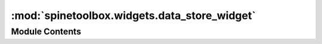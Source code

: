 :mod:`spinetoolbox.widgets.data_store_widget`
=============================================

.. py:module:: spinetoolbox.widgets.data_store_widget

.. autoapi-nested-parse::

   Contains the DataStoreForm class.

   :author: M. Marin (KTH)
   :date:   26.11.2018



Module Contents
---------------

.. py:class:: DataStoreFormBase(db_mngr, *db_urls)

   Bases: :class:`PySide2.QtWidgets.QMainWindow`

   Base class for DataStoreForm

   Initializes form.

   :param db_mngr: The manager to use
   :type db_mngr: SpineDBManager
   :param \*db_urls: Database url, codename.
   :type \*db_urls: tuple

   .. attribute:: msg
      

      

   .. attribute:: msg_error
      

      

   .. method:: add_menu_actions(self)


      Adds actions to View and Edit menu.


   .. method:: connect_signals(self)


      Connects signals to slots.


   .. method:: update_undo_redo_actions(self, index)



   .. method:: update_commit_enabled(self, _clean=False)



   .. method:: show_history_dialog(self, checked=False)



   .. method:: init_models(self)


      Initializes models.


   .. method:: add_message(self, msg)


      Appends regular message to status bar.

      :param msg: String to show in QStatusBar
      :type msg: str


   .. method:: restore_dock_widgets(self)


      Docks all floating and or hidden QDockWidgets back to the window.


   .. method:: _handle_menu_edit_about_to_show(self)


      Runs when the edit menu from the main menubar is about to show.
      Enables or disables actions according to selection status.


   .. method:: _find_focus_child(self)



   .. method:: selected_entity_class_ids(self, entity_class_type)


      Returns object class ids selected in object tree *and* parameter tag toolbar.


   .. method:: _accept_selection(self, widget)


      Clears selection from all widgets except the given one, so there's only one selection
      in the form at a time. In addition, registers the given widget as the official source
      for all operations involving selections (copy, remove, edit), but only in case it *has* a selection.


   .. method:: remove_selection(self, checked=False)


      Removes selection of items.


   .. method:: copy(self, checked=False)


      Copies data to clipboard.


   .. method:: paste(self, checked=False)


      Pastes data from clipboard.


   .. method:: show_import_file_dialog(self, checked=False)


      Shows dialog to allow user to select a file to import.


   .. method:: export_database(self, checked=False)


      Exports data from database into a file.


   .. method:: _select_database(self)


      Lets user select a database from available databases.

      Shows a dialog from which user can select a single database.
      If there is only a single database it is selected automatically and no dialog is shown.

      :returns: the database map of the database or None if no database was selected


   .. method:: export_to_excel(self, db_map, file_path)


      Exports data from database into Excel file.


   .. method:: export_to_sqlite(self, db_map, file_path)


      Exports data from database into SQlite file.


   .. method:: refresh_session(self, checked=False)



   .. method:: commit_session(self, checked=False)


      Commits session.


   .. method:: rollback_session(self, checked=False)



   .. method:: receive_session_committed(self, db_maps)



   .. method:: receive_session_rolled_back(self, db_maps)



   .. method:: receive_session_refreshed(self, db_maps)



   .. method:: _handle_tag_button_toggled(self, db_map_ids, checked)


      Updates filter according to selected tags.


   .. method:: show_manage_parameter_tags_form(self, checked=False)



   .. method:: _handle_parameter_value_list_selection_changed(self, selected, deselected)


      Accepts selection.


   .. method:: show_parameter_value_list_context_menu(self, pos)


      Shows the context menu for parameter value list tree view.

      :param pos: Mouse position
      :type pos: QPoint


   .. method:: remove_parameter_value_lists(self)


      Removes selection of parameter value-lists.


   .. method:: notify_items_changed(self, action, item_type, db_map_data)


      Enables or disables actions and informs the user about what just happened.


   .. method:: receive_object_classes_added(self, db_map_data)



   .. method:: receive_objects_added(self, db_map_data)



   .. method:: receive_relationship_classes_added(self, db_map_data)



   .. method:: receive_relationships_added(self, db_map_data)



   .. method:: receive_parameter_definitions_added(self, db_map_data)



   .. method:: receive_parameter_values_added(self, db_map_data)



   .. method:: receive_parameter_value_lists_added(self, db_map_data)



   .. method:: receive_parameter_tags_added(self, db_map_data)



   .. method:: receive_object_classes_updated(self, db_map_data)



   .. method:: receive_objects_updated(self, db_map_data)



   .. method:: receive_relationship_classes_updated(self, db_map_data)



   .. method:: receive_relationships_updated(self, db_map_data)



   .. method:: receive_parameter_definitions_updated(self, db_map_data)



   .. method:: receive_parameter_values_updated(self, db_map_data)



   .. method:: receive_parameter_value_lists_updated(self, db_map_data)



   .. method:: receive_parameter_tags_updated(self, db_map_data)



   .. method:: receive_parameter_definition_tags_set(self, db_map_data)



   .. method:: receive_object_classes_removed(self, db_map_data)



   .. method:: receive_objects_removed(self, db_map_data)



   .. method:: receive_relationship_classes_removed(self, db_map_data)



   .. method:: receive_relationships_removed(self, db_map_data)



   .. method:: receive_parameter_definitions_removed(self, db_map_data)



   .. method:: receive_parameter_values_removed(self, db_map_data)



   .. method:: receive_parameter_value_lists_removed(self, db_map_data)



   .. method:: receive_parameter_tags_removed(self, db_map_data)



   .. method:: restore_ui(self)


      Restore UI state from previous session.


   .. method:: save_window_state(self)


      Save window state parameters (size, position, state) via QSettings.


   .. method:: closeEvent(self, event)


      Handle close window.

      :param event: Closing event
      :type event: QCloseEvent



.. py:class:: DataStoreForm(db_mngr, *db_urls)

   Bases: :class:`spinetoolbox.widgets.tabular_view_mixin.TabularViewMixin`, :class:`spinetoolbox.widgets.graph_view_mixin.GraphViewMixin`, :class:`spinetoolbox.widgets.parameter_view_mixin.ParameterViewMixin`, :class:`spinetoolbox.widgets.tree_view_mixin.TreeViewMixin`, :class:`spinetoolbox.widgets.data_store_widget.DataStoreFormBase`

   A widget to visualize Spine dbs.

   Initializes everything.

   :param db_mngr: The manager to use
   :type db_mngr: SpineDBManager
   :param \*db_urls: Database url, codename.
   :type \*db_urls: tuple

   .. method:: connect_signals(self)



   .. method:: tabify_and_raise(self, docks)


      Tabifies docks in given list, then raises the first.

      :param docks:
      :type docks: list


   .. method:: begin_style_change(self)


      Begins a style change operation.


   .. method:: end_style_change(self)


      Ends a style change operation.


   .. method:: apply_tree_style(self, checked=False)


      Applies the tree style, inspired in the former tree view.


   .. method:: apply_tabular_style(self, checked=False)


      Applies the tree style, inspired in the former tabular view.


   .. method:: apply_graph_style(self, checked=False)


      Applies the tree style, inspired in the former graph view.



